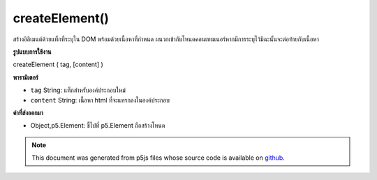 .. raw:: html

	<script src="https://sketch.netpie.io/widget/p5-widget.js"></script>

createElement()
===============

สร้างอิลิเมนต์ด้วยแท็กที่ระบุใน DOM พร้อมด้วยเนื้อหาที่กำหนด ผนวกเข้ากับโหนดคอนเทนเนอร์หากมีการระบุไว้มิฉะนั้นจะต่อท้ายกับเนื้อหา

.. Creates element with given tag in the DOM with given content.
.. Appends to the container node if one is specified, otherwise
.. appends to body.

**รูปแบบการใช้งาน**

createElement ( tag, [content] )

**พารามิเตอร์**

- ``tag``  String: แท็กสำหรับองค์ประกอบใหม่

- ``content``  String: เนื้อหา html ที่จะแทรกลงในองค์ประกอบ

.. ``tag``  String: tag for the new element
.. ``content``  String: html content to be inserted into the element

**ค่าที่ส่งออกมา**

- Object,p5.Element: ชี้ไปที่ p5.Element ถือสร้างโหนด

.. Object,p5.Element: pointer to p5.Element holding created node

.. raw:: html

	<script type="text/p5" data-autoplay data-hide-sourcecode>
	var h2 = createElement('h2','im an h2 p5.element!');

	</script>

	<br><br>

.. note:: This document was generated from p5js files whose source code is available on `github <https://github.com/processing/p5.js>`_.
